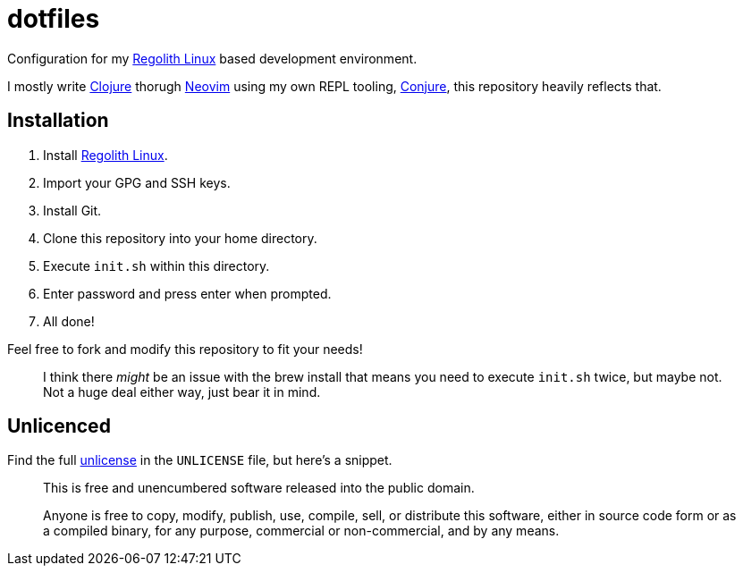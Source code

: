 = dotfiles

Configuration for my https://regolith-linux.org/[Regolith Linux] based development environment.

I mostly write https://clojure.org/[Clojure] thorugh https://neovim.io/[Neovim] using my own REPL tooling, https://github.com/Olical/conjure[Conjure], this repository heavily reflects that.

== Installation

 1. Install https://regolith-linux.org/[Regolith Linux].
 2. Import your GPG and SSH keys.
 3. Install Git.
 4. Clone this repository into your home directory.
 5. Execute `init.sh` within this directory.
 6. Enter password and press enter when prompted.
 7. All done!

Feel free to fork and modify this repository to fit your needs!

____
I think there _might_ be an issue with the brew install that means you need to execute `init.sh` twice, but maybe not. Not a huge deal either way, just bear it in mind.
____

== Unlicenced

Find the full http://unlicense.org/[unlicense] in the `UNLICENSE` file, but here's a snippet.

____
This is free and unencumbered software released into the public domain.

Anyone is free to copy, modify, publish, use, compile, sell, or distribute this software, either in source code form or as a compiled binary, for any purpose, commercial or non-commercial, and by any means.
____

